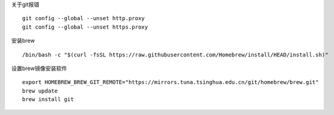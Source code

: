 关于git报错
::

    git config --global --unset http.proxy
    git config --global --unset https.proxy

安装brew
::

/bin/bash -c "$(curl -fsSL https://raw.githubusercontent.com/Homebrew/install/HEAD/install.sh)"



设置brew镜像安装软件
::

    export HOMEBREW_BREW_GIT_REMOTE="https://mirrors.tuna.tsinghua.edu.cn/git/homebrew/brew.git"
    brew update
    brew install git

